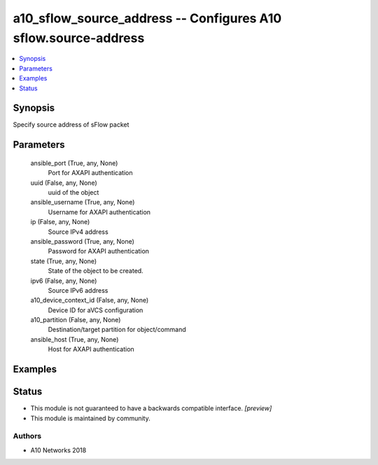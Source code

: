 .. _a10_sflow_source_address_module:


a10_sflow_source_address -- Configures A10 sflow.source-address
===============================================================

.. contents::
   :local:
   :depth: 1


Synopsis
--------

Specify source address of sFlow packet






Parameters
----------

  ansible_port (True, any, None)
    Port for AXAPI authentication


  uuid (False, any, None)
    uuid of the object


  ansible_username (True, any, None)
    Username for AXAPI authentication


  ip (False, any, None)
    Source IPv4 address


  ansible_password (True, any, None)
    Password for AXAPI authentication


  state (True, any, None)
    State of the object to be created.


  ipv6 (False, any, None)
    Source IPv6 address


  a10_device_context_id (False, any, None)
    Device ID for aVCS configuration


  a10_partition (False, any, None)
    Destination/target partition for object/command


  ansible_host (True, any, None)
    Host for AXAPI authentication









Examples
--------

.. code-block:: yaml+jinja

    





Status
------




- This module is not guaranteed to have a backwards compatible interface. *[preview]*


- This module is maintained by community.



Authors
~~~~~~~

- A10 Networks 2018


